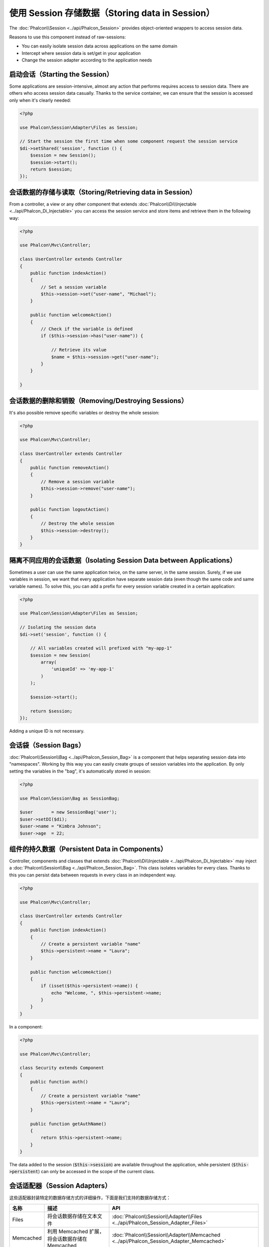 使用 Session 存储数据（Storing data in Session）
================================================

The :doc:`Phalcon\\Session <../api/Phalcon_Session>` provides object-oriented wrappers to access session data.

Reasons to use this component instead of raw-sessions:

* You can easily isolate session data across applications on the same domain
* Intercept where session data is set/get in your application
* Change the session adapter according to the application needs

启动会话（Starting the Session）
--------------------------------
Some applications are session-intensive, almost any action that performs requires access to session data. There are others who access session data casually.
Thanks to the service container, we can ensure that the session is accessed only when it's clearly needed:

.. code-block:: php

    <?php

    use Phalcon\Session\Adapter\Files as Session;

    // Start the session the first time when some component request the session service
    $di->setShared('session', function () {
        $session = new Session();
        $session->start();
        return $session;
    });

会话数据的存储与读取（Storing/Retrieving data in Session）
----------------------------------------------------------
From a controller, a view or any other component that extends :doc:`Phalcon\\Di\\Injectable <../api/Phalcon_Di_Injectable>` you can access the session service
and store items and retrieve them in the following way:

.. code-block:: php

    <?php

    use Phalcon\Mvc\Controller;

    class UserController extends Controller
    {
        public function indexAction()
        {
            // Set a session variable
            $this->session->set("user-name", "Michael");
        }

        public function welcomeAction()
        {
            // Check if the variable is defined
            if ($this->session->has("user-name")) {

                // Retrieve its value
                $name = $this->session->get("user-name");
            }
        }

    }

会话数据的删除和销毁（Removing/Destroying Sessions）
----------------------------------------------------
It's also possible remove specific variables or destroy the whole session:

.. code-block:: php

    <?php

    use Phalcon\Mvc\Controller;

    class UserController extends Controller
    {
        public function removeAction()
        {
            // Remove a session variable
            $this->session->remove("user-name");
        }

        public function logoutAction()
        {
            // Destroy the whole session
            $this->session->destroy();
        }
    }

隔离不同应用的会话数据（Isolating Session Data between Applications）
---------------------------------------------------------------------
Sometimes a user can use the same application twice, on the same server, in the same session. Surely, if we use variables in session,
we want that every application have separate session data (even though the same code and same variable names). To solve this, you can add a
prefix for every session variable created in a certain application:

.. code-block:: php

    <?php

    use Phalcon\Session\Adapter\Files as Session;

    // Isolating the session data
    $di->set('session', function () {

        // All variables created will prefixed with "my-app-1"
        $session = new Session(
            array(
                'uniqueId' => 'my-app-1'
            )
        );

        $session->start();

        return $session;
    });

Adding a unique ID is not necessary.

会话袋（Session Bags）
----------------------
:doc:`Phalcon\\Session\\Bag <../api/Phalcon_Session_Bag>` is a component that helps separating session data into "namespaces".
Working by this way you can easily create groups of session variables into the application. By only setting the variables in the "bag",
it's automatically stored in session:

.. code-block:: php

    <?php

    use Phalcon\Session\Bag as SessionBag;

    $user       = new SessionBag('user');
    $user->setDI($di);
    $user->name = "Kimbra Johnson";
    $user->age  = 22;


组件的持久数据（Persistent Data in Components）
-----------------------------------------------
Controller, components and classes that extends :doc:`Phalcon\\Di\\Injectable <../api/Phalcon_Di_Injectable>` may inject
a :doc:`Phalcon\\Session\\Bag <../api/Phalcon_Session_Bag>`. This class isolates variables for every class.
Thanks to this you can persist data between requests in every class in an independent way.

.. code-block:: php

    <?php

    use Phalcon\Mvc\Controller;

    class UserController extends Controller
    {
        public function indexAction()
        {
            // Create a persistent variable "name"
            $this->persistent->name = "Laura";
        }

        public function welcomeAction()
        {
            if (isset($this->persistent->name)) {
                echo "Welcome, ", $this->persistent->name;
            }
        }
    }

In a component:

.. code-block:: php

    <?php

    use Phalcon\Mvc\Controller;

    class Security extends Component
    {
        public function auth()
        {
            // Create a persistent variable "name"
            $this->persistent->name = "Laura";
        }

        public function getAuthName()
        {
            return $this->persistent->name;
        }
    }

The data added to the session (:code:`$this->session`) are available throughout the application, while persistent (:code:`$this->persistent`)
can only be accessed in the scope of the current class.

会话适配器（Session Adapters）
------------------------------
这些适配器封装特定的数据存储方式的详细操作，下面是我们支持的数据存储方式：

+--------------+----------------------------------------------------------------------------------------------------+----------------------------------------------------------------------------------------------+
| 名称         | 描述                                                                                               | API                                                                                          |
+==============+====================================================================================================+==============================================================================================+
| Files        | 将会话数据存储在文本文件                                                                           | :doc:`Phalcon\\Session\\Adapter\\Files <../api/Phalcon_Session_Adapter_Files>`               |
+--------------+----------------------------------------------------------------------------------------------------+----------------------------------------------------------------------------------------------+
| Memcached    | 利用 Memcached 扩展，将会话数据存储在 Memcached                                                    | :doc:`Phalcon\\Session\\Adapter\\Memcached <../api/Phalcon_Session_Adapter_Memcached>`       |
+--------------+----------------------------------------------------------------------------------------------------+----------------------------------------------------------------------------------------------+
| Memcached    | 使用缓存组件，将会话数据存储在缓存组件对应的存储服务器中                                           | :doc:`Phalcon\\Session\\Adapter\\Memcached <../api/Phalcon_Session_Adapter_Cache>`           |
+--------------+----------------------------------------------------------------------------------------------------+----------------------------------------------------------------------------------------------+

自定义适配器（Implementing your own adapters）
----------------------------------------------
The :doc:`Phalcon\\Session\\AdapterInterface <../api/Phalcon_Session_AdapterInterface>` interface must be implemented in order to create your own session adapters or extend the existing ones.

